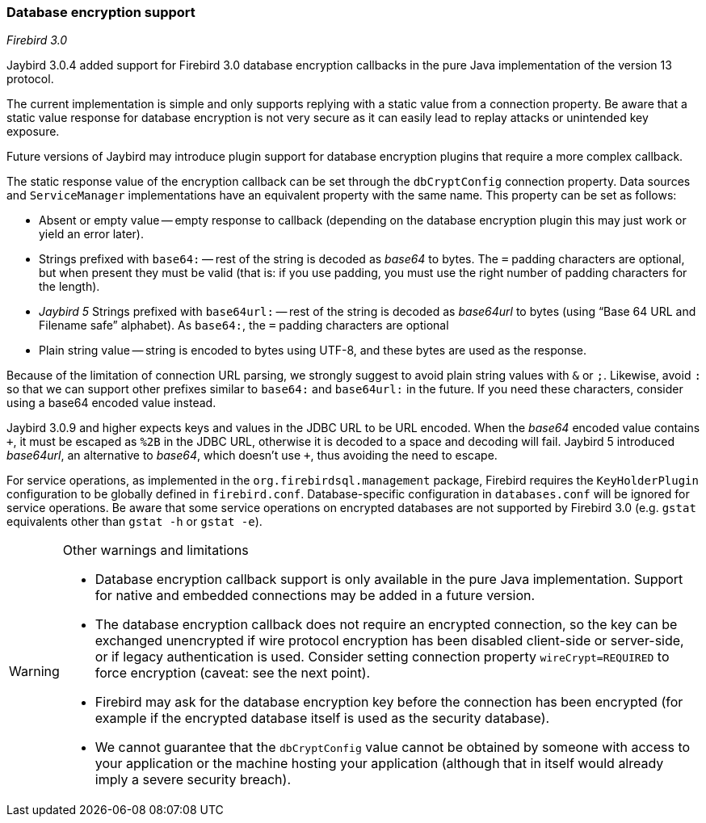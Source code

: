 [[ref-dbcrypt]]
=== Database encryption support

[.since]_Firebird 3.0_

Jaybird 3.0.4 added support for Firebird 3.0 database encryption callbacks in the pure Java implementation of the version 13 protocol.

The current implementation is simple and only supports replying with a static value from a connection property. 
Be aware that a static value response for database encryption is not very secure as it can easily lead to replay attacks or unintended key exposure. 

Future versions of Jaybird may introduce plugin support for database encryption plugins that require a more complex callback.

The static response value of the encryption callback can be set through the `dbCryptConfig` connection property. 
Data sources and `ServiceManager` implementations have an equivalent property with the same name. 
This property can be set as follows:

* Absent or empty value -- empty response to callback (depending on the database encryption plugin this may just work or yield an error later).
* Strings prefixed with `base64:` -- rest of the string is decoded as _base64_ to bytes.
The `=` padding characters are optional, but when present they must be valid (that is: if you use padding, you must use the right number of padding characters for the length).
* [.since]_Jaybird 5_ Strings prefixed with `base64url:` -- rest of the string is decoded as _base64url_ to bytes (using "`Base 64 URL and Filename safe`" alphabet).
As `base64:`, the `=` padding characters are optional
* Plain string value -- string is encoded to bytes using UTF-8, and these bytes are used as the response.
    
Because of the limitation of connection URL parsing, we strongly suggest to avoid plain string values with `&` or `;`. 
Likewise, avoid `:` so that we can support other prefixes similar to `base64:` and `base64url:` in the future.
If you need these characters, consider using a base64 encoded value instead.

Jaybird 3.0.9 and higher expects keys and values in the JDBC URL to be URL encoded.
When the _base64_ encoded value contains `{plus}`, it must be escaped as `%2B` in the JDBC URL, otherwise it is decoded to a space and decoding will fail.
Jaybird 5 introduced _base64url_, an alternative to _base64_, which doesn't use `{plus}`, thus avoiding the need to escape.

For service operations, as implemented in the `org.firebirdsql.management` package, Firebird requires the `KeyHolderPlugin` configuration to be globally defined in `firebird.conf`. 
Database-specific configuration in `databases.conf` will be ignored for service operations. 
Be aware that some service operations on encrypted databases are not supported by Firebird 3.0 (e.g. `gstat` equivalents other than `gstat -h` or `gstat -e`).

[WARNING]
====
Other warnings and limitations

* Database encryption callback support is only available in the pure Java implementation. 
Support for native and embedded connections may be added in a future version.
* The database encryption callback does not require an encrypted connection, so the key can be exchanged unencrypted if wire protocol encryption has been disabled client-side or server-side, or if legacy authentication is used.
Consider setting connection property `wireCrypt=REQUIRED` to force encryption (caveat: see the next point).
* Firebird may ask for the database encryption key before the connection has been encrypted (for example if the encrypted database itself is used as the security database).
* We cannot guarantee that the `dbCryptConfig` value cannot be obtained by someone with access to your application or the machine hosting your application (although that in itself would already imply a severe security breach).
====
